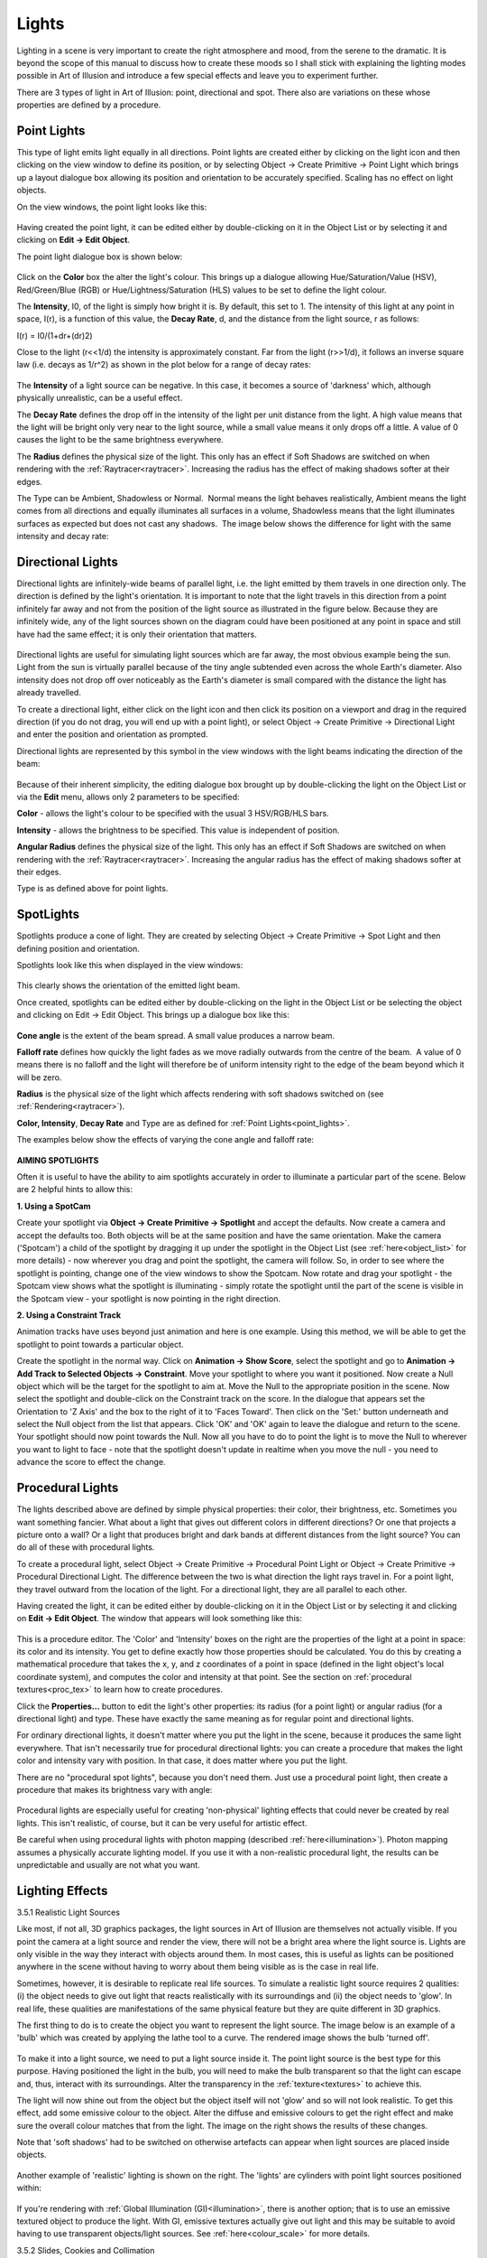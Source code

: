 Lights
######

Lighting in a scene is very important to create the right atmosphere and mood, from the serene to the dramatic. It is
beyond the scope of this manual to discuss how to create these moods so I shall stick with explaining the lighting modes
possible in Art of Illusion and introduce a few special effects and leave you to experiment further.

There are 3 types of light in Art of Illusion: point, directional and spot. There also are variations on these whose
properties are defined by a procedure.

.. _point_lights:

Point Lights
************

This type of light emits light equally in all directions. Point lights are created either by clicking on the light icon
|lights/light_icon.jpg| and then clicking on the view window to define its position, or by selecting Object -> Create
Primitive -> Point Light which brings up a layout dialogue box allowing its position and orientation to be accurately
specified. Scaling has no effect on light objects.

On the view windows, the point light looks like this:

.. figure:: lights/point_light.jpg

Having created the point light, it can be edited either by double-clicking on it in the Object List or by selecting it
and clicking on **Edit -> Edit Object**.

The point light dialogue box is shown below:

.. figure:: lights/point_light_dialogue.jpg

Click on the **Color** box the alter the light's colour. This brings up a dialogue allowing Hue/Saturation/Value (HSV),
Red/Green/Blue (RGB) or Hue/Lightness/Saturation (HLS) values to be set to define the light colour.

The **Intensity**, I0, of the light is simply how bright it is. By default, this set to 1. The intensity of this light
at any point in space, I(r), is a function of this value, the **Decay Rate**, d, and the distance from the light source,
r as follows:

I(r) = I0/(1+dr+(dr)2)

Close to the light (r<<1/d) the intensity is approximately constant. Far from the light (r>>1/d), it follows an inverse
square law (i.e. decays as 1/r^2) as shown in the plot below for a range of decay rates:

.. figure:: lights/intensity.jpg

The **Intensity** of a light source can be negative. In this case, it becomes a source of 'darkness' which, although
physically unrealistic, can be a useful effect.

The **Decay Rate** defines the drop off in the intensity of the light per unit distance from the light. A high value
means that the light will be bright only very near to the light source, while a small value means it only drops off a
little. A value of 0 causes the light to be the same brightness everywhere.

The **Radius** defines the physical size of the light. This only has an effect if Soft Shadows are switched on
when rendering with the :ref:`Raytracer<raytracer>`. Increasing the radius has the effect of making shadows softer
at their edges.

The Type can be Ambient, Shadowless or Normal.  Normal means the light behaves realistically, Ambient means the light
comes from all directions and equally illuminates all surfaces in a volume, Shadowless means that the light illuminates
surfaces as expected but does not cast any shadows.  The image below shows the difference for light with the same
intensity and decay rate:

.. _directional:

Directional Lights
******************

Directional lights are infinitely-wide beams of parallel light, i.e. the light emitted by them travels in one direction
only. The direction is defined by the light's orientation. It is important to note that the light travels in this
direction from a point infinitely far away and not from the position of the light source as illustrated in the figure
below. Because they are infinitely wide, any of the light sources shown on the diagram could have been positioned at any
point in space and still have had the same effect; it is only their orientation that matters.

.. figure:: lights/directional_lights.jpg

Directional lights are useful for simulating light sources which are far away, the most obvious example being the
sun. Light from the sun is virtually parallel because of the tiny angle subtended even across the whole Earth's
diameter. Also intensity does not drop off over noticeably as the Earth's diameter is small compared with the
distance the light has already travelled.

To create a directional light, either click on the light icon and then click its position on a viewport and drag in the
required direction (if you do not drag, you will end up with a point light), or select Object -> Create Primitive ->
Directional Light and enter the position and orientation as prompted.

Directional lights are represented by this symbol in the view windows with the light beams indicating the direction of
the beam:

.. figure:: lights/directional_light.jpg

Because of their inherent simplicity, the editing dialogue box brought up by double-clicking the light on the
Object List or via the **Edit** menu, allows only 2 parameters to be specified:

**Color** - allows the light's colour to be specified with the usual 3 HSV/RGB/HLS bars.

**Intensity** - allows the brightness to be specified. This value is independent of position.

**Angular Radius** defines the physical size of the light. This only has an effect if Soft Shadows are switched on
when rendering with the :ref:`Raytracer<raytracer>`. Increasing the angular radius has the effect of making shadows
softer at their edges.

Type is as defined above for point lights.

.. figure:: lights/directional_light_dial.png

.. _spotlights:

SpotLights
**********

Spotlights produce a cone of light. They are created by selecting Object -> Create Primitive -> Spot Light and then
defining position and orientation.

Spotlights look like this when displayed in the view windows:

.. figure:: lights/spotlight.jpg

This clearly shows the orientation of the emitted light beam.

Once created, spotlights can be edited either by double-clicking on the light in the Object List or be selecting the
object and clicking on Edit -> Edit Object. This brings up a dialogue box like this:

.. figure:: lights/spotlight_dialogue.jpg

**Cone angle** is the extent of the beam spread. A small value produces a narrow beam.

**Falloff rate** defines how quickly the light fades as we move radially outwards from the centre of the beam.  A
value of 0 means there is no falloff and the light will therefore be of uniform intensity right to the edge of the
beam beyond which it will be zero.

**Radius** is the physical size of the light which affects rendering with soft shadows switched on (see
:ref:`Rendering<raytracer>`).

**Color, Intensity**, **Decay Rate** and Type are as defined for :ref:`Point Lights<point_lights>`.

The examples below show the effects of varying the cone angle and falloff rate:

.. figure:: lights/spotlight_examples.jpg

**AIMING SPOTLIGHTS**

Often it is useful to have the ability to aim spotlights accurately in order to illuminate a particular part of the
scene. Below are 2 helpful hints to allow this:

**1. Using a SpotCam**

Create your spotlight via **Object -> Create Primitive -> Spotlight** and accept the defaults. Now create a camera and
accept the defaults too. Both objects will be at the same position and have the same orientation. Make the camera
('Spotcam') a child of the spotlight by dragging it up under the spotlight in the Object List (see
:ref:`here<object_list>` for more details) - now wherever you drag and point the spotlight, the camera will follow. So,
in order to see where the spotlight is pointing, change one of the view windows to show the Spotcam. Now rotate and drag
your spotlight - the Spotcam view shows what the spotlight is illuminating - simply rotate the spotlight until the part
of the scene is visible in the Spotcam view - your spotlight is now pointing in the right direction.

**2. Using a Constraint Track**

Animation tracks have uses beyond just animation and here is one example. Using this method, we will be able to get the
spotlight to point towards a particular object.

Create the spotlight in the normal way. Click on **Animation -> Show Score**, select the spotlight and go to **Animation
-> Add Track to Selected Objects -> Constraint**. Move your spotlight to where you want it positioned. Now create a Null
object which will be the target for the spotlight to aim at. Move the Null to the appropriate position in the scene. Now
select the spotlight and double-click on the Constraint track on the score. In the dialogue that appears set the
Orientation to 'Z Axis' and the box to the right of it to 'Faces Toward'. Then click on the 'Set:' button underneath and
select the Null object from the list that appears. Click 'OK' and 'OK' again to leave the dialogue and return to the
scene. Your spotlight should now point towards the Null. Now all you have to do to point the light is to move the Null
to wherever you want to light to face - note that the spotlight doesn't update in realtime when you move the null - you
need to advance the score to effect the change.

.. _procedural:

Procedural Lights
*****************

The lights described above are defined by simple physical properties: their color, their brightness, etc. Sometimes you
want something fancier. What about a light that gives out different colors in different directions? Or one that projects
a picture onto a wall? Or a light that produces bright and dark bands at different distances from the light source? You
can do all of these with procedural lights.

To create a procedural light, select Object -> Create Primitive -> Procedural Point Light or Object -> Create Primitive
-> Procedural Directional Light. The difference between the two is what direction the light rays travel in. For a point
light, they travel outward from the location of the light. For a directional light, they are all parallel to each other.

Having created the light, it can be edited either by double-clicking on it in the Object List or by selecting it and
clicking on **Edit -> Edit Object**. The window that appears will look something like this:

.. figure:: lights/procedure_editor.png

This is a procedure editor. The 'Color' and 'Intensity' boxes on the right are the properties of the light at a point in
space: its color and its intensity. You get to define exactly how those properties should be calculated. You do this by
creating a mathematical procedure that takes the x, y, and z coordinates of a point in space (defined in the light
object's local coordinate system), and computes the color and intensity at that point. See the section on
:ref:`procedural textures<proc_tex>` to learn how to create procedures.

Click the **Properties...** button to edit the light's other properties: its radius (for a point light) or angular
radius (for a directional light) and type. These have exactly the same meaning as for regular point and directional
lights.

For ordinary directional lights, it doesn't matter where you put the light in the scene, because it produces the same
light everywhere. That isn't necessarily true for procedural directional lights: you can create a procedure that makes
the light color and intensity vary with position. In that case, it does matter where you put the light.

There are no "procedural spot lights", because you don't need them. Just use a procedural point light, then create a
procedure that makes its brightness vary with angle:

.. figure:: lights/procedural_spot.png

.. figure:: lights/procedural_spot_preview.png

Procedural lights are especially useful for creating 'non-physical' lighting effects that could never be created by real
lights. This isn't realistic, of course, but it can be very useful for artistic effect.

Be careful when using procedural lights with photon mapping (described :ref:`here<illumination>`). Photon mapping
assumes a physically accurate lighting model. If you use it with a non-realistic procedural light, the results can be
unpredictable and usually are not what you want.

.. _lighting effects:

Lighting Effects
****************

.. _realistic lighting:

3.5.1 Realistic Light Sources

Like most, if not all, 3D graphics packages, the light sources in Art of Illusion are themselves not actually visible.
If you point the camera at a light source and render the view, there will not be a bright area where the light source
is. Lights are only visible in the way they interact with objects around them. In most cases, this is useful as lights
can be positioned anywhere in the scene without having to worry about them being visible as is the case in real life.

Sometimes, however, it is desirable to replicate real life sources. To simulate a realistic light source requires 2
qualities: (i) the object needs to give out light that reacts realistically with its surroundings and (ii) the object
needs to 'glow'. In real life, these qualities are manifestations of the same physical feature but they are quite
different in 3D graphics.

The first thing to do is to create the object you want to represent the light source. The image below is an example of a
'bulb' which was created by applying the lathe tool to a curve. The rendered image shows the bulb 'turned off'.

.. figure:: lights/bulb_off.jpg

To make it into a light source, we need to put a light source inside it. The point light source is the best type for
this purpose. Having positioned the light in the bulb, you will need to make the bulb transparent so that the light can
escape and, thus, interact with its surroundings. Alter the transparency in the :ref:`texture<textures>` to achieve
this.

The light will now shine out from the object but the object itself will not 'glow' and so will not look realistic. To
get this effect, add some emissive colour to the object. Alter the diffuse and emissive colours to get the right effect
and make sure the overall colour matches that from the light. The image on the right shows the results of these changes.

Note that 'soft shadows' had to be switched on otherwise artefacts can appear when light sources are placed inside
objects.

.. figure:: lights/bulb_on2.jpg

Another example of 'realistic' lighting is shown on the right. The 'lights' are cylinders with point light sources
positioned within:

.. figure:: lights/tunnel.jpg

If you're rendering with :ref:`Global Illumination (GI)<illumination>`, there is another option; that is to use an
emissive textured object to produce the light. With GI, emissive textures actually give out light and this may be
suitable to avoid having to use transparent objects/light sources. See :ref:`here<colour_scale>` for more details.

.. _cookies:

3.5.2 Slides, Cookies and Collimation

Although directional lights are simple, they are ideal for use in more advanced lighting techniques. For example, a
cucaloris or 'cookie' (a sheet of card with holes cut in it) can be used to create artificial light arising from
off-screen objects. In the example below, a 'cookie' was made in a graphics program as a simple binary image. When this
is used as a transparency image map (See :ref:`Textures and Materials<textures>`) in the set up below, only the cut-out
shapes allow the light to pass through. This sort of effect has been used in CGI movies for things like leaf-dappled
forests. The parallel quality of directional lights means that the image shapes are preserved.

.. figure:: lights/cookie_setup.jpg

      Perspective view of set up for 'cookie' scene. The screen on the left has the cookie image set for a transparency
      map and is projected onto right hand screen at which camera is pointing.

.. figure:: lights/cookie_psp.jpg

      Binary image map created in 2D graphics program.

.. figure:: lights/cookie.jpg

      Resulting image. Could be used for leaf-dappled shadows etc.

The binary cookie image could be replaced by an transparent imagemap to give a 'slide' projection.

Collimation of light sources can also be used to good effect either using geometric objects or through the use of
textures. The image below uses the lamp shade object to effectively collimate the light source within it to simulate the
lighting from a lamp.

.. figure:: lights/lamp2.jpg

The images below were made by putting light sources into a sphere which was assigned a procedural texture that made
small circular areas transparent. The left image has one white light source inside the sphere, whereas the right hand
image has 3 light sources at slightly different positions; red, green and blue. All images below were rendered with
'soft shadows' on (see :ref:`Rendering<raytracer>`).

.. figure:: lights/star-ball2.jpg

.. figure:: lights/star-ball_colour2.jpg

.. |lights/light_icon.jpg| image:: lights/light_icon.jpg
